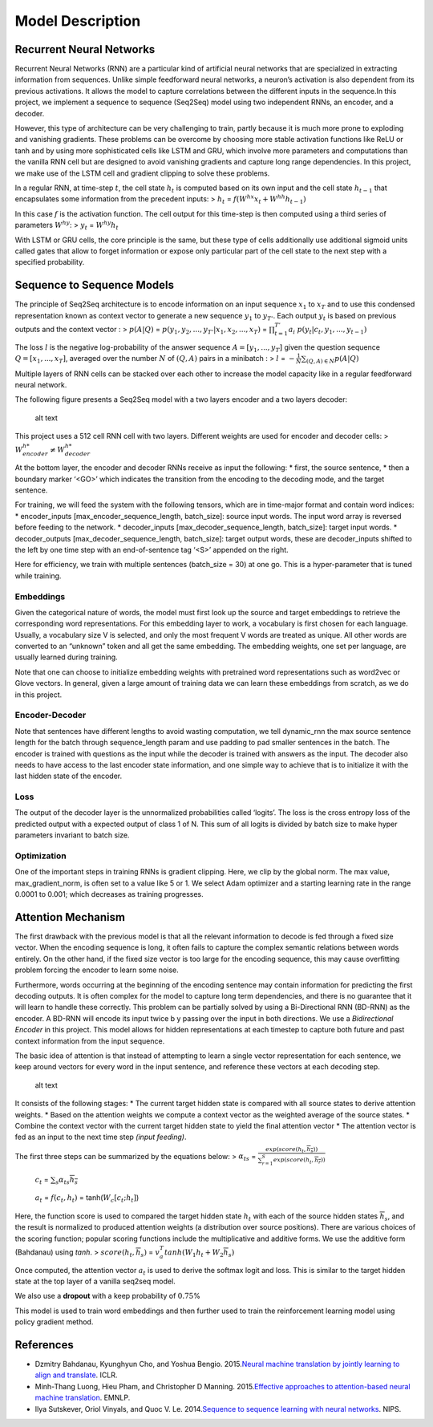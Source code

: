
Model Description
~~~~~~~~~~~~~~~~~

Recurrent Neural Networks
^^^^^^^^^^^^^^^^^^^^^^^^^

Recurrent Neural Networks (RNN) are a particular kind of artificial
neural networks that are specialized in extracting information from
sequences. Unlike simple feedforward neural networks, a neuron’s
activation is also dependent from its previous activations. It allows
the model to capture correlations between the different inputs in the
sequence.In this project, we implement a sequence to sequence (Seq2Seq)
model using two independent RNNs, an encoder, and a decoder.

However, this type of architecture can be very challenging to train,
partly because it is much more prone to exploding and vanishing
gradients. These problems can be overcome by choosing more stable
activation functions like ReLU or tanh and by using more sophisticated
cells like LSTM and GRU, which involve more parameters and computations
than the vanilla RNN cell but are designed to avoid vanishing gradients
and capture long range dependencies. In this project, we make use of the
LSTM cell and gradient clipping to solve these problems.

In a regular RNN, at time-step :math:`t`, the cell state :math:`h_t` is
computed based on its own input and the cell state :math:`h_{t-1}` that
encapsulates some information from the precedent inputs: > :math:`h_t` =
:math:`f(W^{hx}x_t + W^{hh}h_{t-1})`

In this case :math:`f` is the activation function. The cell output for
this time-step is then computed using a third series of parameters
:math:`W^{hy}`: > :math:`y_t` = :math:`W^{hy}h_t`

With LSTM or GRU cells, the core principle is the same, but these type
of cells additionally use additional sigmoid units called gates that
allow to forget information or expose only particular part of the cell
state to the next step with a specified probability.

Sequence to Sequence Models
^^^^^^^^^^^^^^^^^^^^^^^^^^^

The principle of Seq2Seq architecture is to encode information on an
input sequence :math:`x_1` to :math:`x_T` and to use this condensed
representation known as context vector to generate a new sequence
:math:`y_1` to :math:`y_{T'}`. Each output :math:`y_t` is based on
previous outputs and the context vector : > :math:`p(A|Q)` =
:math:`p(y_1, y_2,..., y_{T'} | x_1, x_2,..., x_T)` =
:math:`\prod_{t=1}^{T'} a_{i}` :math:`p(y_t | c_t, y_1,..., y_{t-1})`

The loss :math:`l` is the negative log-probability of the answer
sequence :math:`A = [y_1,...,y_T ]` given the question sequence
:math:`Q = [x_1,..., x_T]`, averaged over the number :math:`N` of
:math:`(Q,A)` pairs in a minibatch : > :math:`l` =
:math:`- \frac{1}{N} \sum_{(Q, A) \in N} p(A|Q)`

Multiple layers of RNN cells can be stacked over each other to increase
the model capacity like in a regular feedforward neural network.

The following figure presents a Seq2Seq model with a two layers encoder
and a two layers decoder:

.. figure:: ../docs/seq2seq.jpg
   :alt: Fig 1.SeqtoSeq Encoder-Decoder Architecture (Image Credit:https://github.com/tensorflow/nmt)

   alt text

This project uses a 512 cell RNN cell with two layers. Different weights
are used for encoder and decoder cells: >
:math:`W^{h*}_{encoder} \neq W^{h*}_{decoder}`

At the bottom layer, the encoder and decoder RNNs receive as input the
following: \* first, the source sentence, \* then a boundary marker
‘<GO>’ which indicates the transition from the encoding to the decoding
mode, and the target sentence.

For training, we will feed the system with the following tensors, which
are in time-major format and contain word indices: \* encoder_inputs
[max_encoder_sequence_length, batch_size]: source input words. The input
word array is reversed before feeding to the network. \* decoder_inputs
[max_decoder_sequence_length, batch_size]: target input words. \*
decoder_outputs [max_decoder_sequence_length, batch_size]: target output
words, these are decoder_inputs shifted to the left by one time step
with an end-of-sentence tag ‘<S>’ appended on the right.

Here for efficiency, we train with multiple sentences (batch_size = 30)
at one go. This is a hyper-parameter that is tuned while training.

Embeddings
''''''''''

Given the categorical nature of words, the model must first look up the
source and target embeddings to retrieve the corresponding word
representations. For this embedding layer to work, a vocabulary is first
chosen for each language. Usually, a vocabulary size V is selected, and
only the most frequent V words are treated as unique. All other words
are converted to an “unknown” token and all get the same embedding. The
embedding weights, one set per language, are usually learned during
training.

Note that one can choose to initialize embedding weights with pretrained
word representations such as word2vec or Glove vectors. In general,
given a large amount of training data we can learn these embeddings from
scratch, as we do in this project.

Encoder-Decoder
'''''''''''''''

Note that sentences have different lengths to avoid wasting computation,
we tell dynamic_rnn the max source sentence length for the batch through
sequence_length param and use padding to pad smaller sentences in the
batch. The encoder is trained with questions as the input while the
decoder is trained with answers as the input. The decoder also needs to
have access to the last encoder state information, and one simple way to
achieve that is to initialize it with the last hidden state of the
encoder.

Loss
''''

The output of the decoder layer is the unnormalized probabilities called
‘logits’. The loss is the cross entropy loss of the predicted output
with a expected output of class 1 of N. This sum of all logits is
divided by batch size to make hyper parameters invariant to batch size.

Optimization
''''''''''''

One of the important steps in training RNNs is gradient clipping. Here,
we clip by the global norm. The max value, max_gradient_norm, is often
set to a value like 5 or 1. We select Adam optimizer and a starting
learning rate in the range 0.0001 to 0.001; which decreases as training
progresses.

Attention Mechanism
^^^^^^^^^^^^^^^^^^^

The first drawback with the previous model is that all the relevant
information to decode is fed through a fixed size vector. When the
encoding sequence is long, it often fails to capture the complex
semantic relations between words entirely. On the other hand, if the
fixed size vector is too large for the encoding sequence, this may cause
overfitting problem forcing the encoder to learn some noise.

Furthermore, words occurring at the beginning of the encoding sentence
may contain information for predicting the first decoding outputs. It is
often complex for the model to capture long term dependencies, and there
is no guarantee that it will learn to handle these correctly. This
problem can be partially solved by using a Bi-Directional RNN (BD-RNN)
as the encoder. A BD-RNN will encode its input twice b y passing over
the input in both directions. We use a *Bidirectional Encoder* in this
project. This model allows for hidden representations at each timestep
to capture both future and past context information from the input
sequence.

The basic idea of attention is that instead of attempting to learn a
single vector representation for each sentence, we keep around vectors
for every word in the input sentence, and reference these vectors at
each decoding step.

.. figure:: ../docs/attention_mechanism.jpg
   :alt: Image credit: https://github.com/tensorflow/nmt

   alt text

It consists of the following stages: \* The current target hidden state
is compared with all source states to derive attention weights. \* Based
on the attention weights we compute a context vector as the weighted
average of the source states. \* Combine the context vector with the
current target hidden state to yield the final attention vector \* The
attention vector is fed as an input to the next time step *(input
feeding)*.

The first three steps can be summarized by the equations below: >
:math:`\alpha_{ts}` =
:math:`\frac{exp(score(h_t, \overline{h_s}))}{\sum_{r=1}^{S} exp(score(h_t, \overline{h_{r}}))}`

   :math:`c_t` = :math:`\sum_s \alpha_{ts}\overline{h_s}`

..

   :math:`a_t` = :math:`f(c_t, h_t)` = tanh(\ :math:`W_c[c_t; h_t]`)

Here, the function score is used to compared the target hidden state
:math:`h_t` with each of the source hidden states
:math:`\overline{h}_s`, and the result is normalized to produced
attention weights (a distribution over source positions). There are
various choices of the scoring function; popular scoring functions
include the multiplicative and additive forms. We use the additive form
(Bahdanau) using *tanh*. > :math:`score(h_t, \overline{h}_s)` =
:math:`v_a^T tanh(W_1h_t+W_2\overline{h}_s)`

Once computed, the attention vector :math:`a_t` is used to derive the
softmax logit and loss. This is similar to the target hidden state at
the top layer of a vanilla seq2seq model.

We also use a **dropout** with a keep probability of :math:`0.75`\ %

This model is used to train word embeddings and then further used to
train the reinforcement learning model using policy gradient method.

References
^^^^^^^^^^

-  Dzmitry Bahdanau, Kyunghyun Cho, and Yoshua Bengio. 2015.\ `Neural
   machine translation by jointly learning to align and
   translate <https://arxiv.org/pdf/1409.0473.pdf>`__. ICLR.
-  Minh-Thang Luong, Hieu Pham, and Christopher D Manning.
   2015.\ `Effective approaches to attention-based neural machine
   translation <https://arxiv.org/pdf/1508.04025.pdf>`__. EMNLP.
-  Ilya Sutskever, Oriol Vinyals, and Quoc V. Le. 2014.\ `Sequence to
   sequence learning with neural
   networks <https://papers.nips.cc/paper/5346-sequence-to-sequence-learning-with-neural-networks.pdf>`__.
   NIPS.

